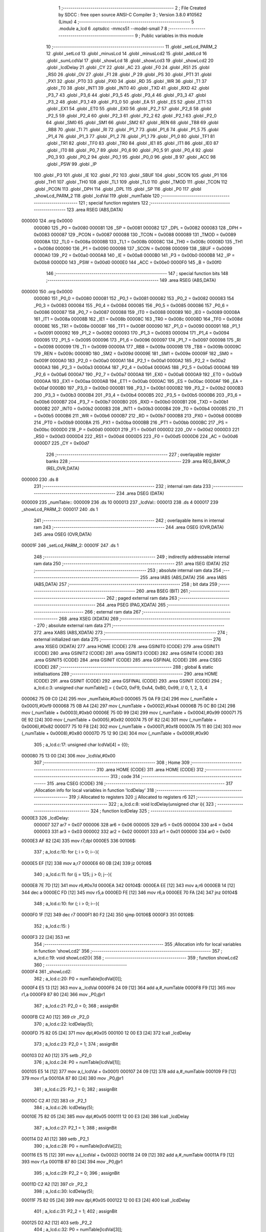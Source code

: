                                       1 ;--------------------------------------------------------
                                      2 ; File Created by SDCC : free open source ANSI-C Compiler
                                      3 ; Version 3.8.0 #10562 (Linux)
                                      4 ;--------------------------------------------------------
                                      5 	.module a_lcd
                                      6 	.optsdcc -mmcs51 --model-small
                                      7 	
                                      8 ;--------------------------------------------------------
                                      9 ; Public variables in this module
                                     10 ;--------------------------------------------------------
                                     11 	.globl _setLcd_PARM_2
                                     12 	.globl _setLcd
                                     13 	.globl _minusLcd
                                     14 	.globl _minusLcd2
                                     15 	.globl _addLcd
                                     16 	.globl _sumLcdVal
                                     17 	.globl _showLcd
                                     18 	.globl _showLcd3
                                     19 	.globl _showLcd2
                                     20 	.globl _lcdDelay
                                     21 	.globl _CY
                                     22 	.globl _AC
                                     23 	.globl _F0
                                     24 	.globl _RS1
                                     25 	.globl _RS0
                                     26 	.globl _OV
                                     27 	.globl _F1
                                     28 	.globl _P
                                     29 	.globl _PS
                                     30 	.globl _PT1
                                     31 	.globl _PX1
                                     32 	.globl _PT0
                                     33 	.globl _PX0
                                     34 	.globl _RD
                                     35 	.globl _WR
                                     36 	.globl _T1
                                     37 	.globl _T0
                                     38 	.globl _INT1
                                     39 	.globl _INT0
                                     40 	.globl _TXD
                                     41 	.globl _RXD
                                     42 	.globl _P3_7
                                     43 	.globl _P3_6
                                     44 	.globl _P3_5
                                     45 	.globl _P3_4
                                     46 	.globl _P3_3
                                     47 	.globl _P3_2
                                     48 	.globl _P3_1
                                     49 	.globl _P3_0
                                     50 	.globl _EA
                                     51 	.globl _ES
                                     52 	.globl _ET1
                                     53 	.globl _EX1
                                     54 	.globl _ET0
                                     55 	.globl _EX0
                                     56 	.globl _P2_7
                                     57 	.globl _P2_6
                                     58 	.globl _P2_5
                                     59 	.globl _P2_4
                                     60 	.globl _P2_3
                                     61 	.globl _P2_2
                                     62 	.globl _P2_1
                                     63 	.globl _P2_0
                                     64 	.globl _SM0
                                     65 	.globl _SM1
                                     66 	.globl _SM2
                                     67 	.globl _REN
                                     68 	.globl _TB8
                                     69 	.globl _RB8
                                     70 	.globl _TI
                                     71 	.globl _RI
                                     72 	.globl _P1_7
                                     73 	.globl _P1_6
                                     74 	.globl _P1_5
                                     75 	.globl _P1_4
                                     76 	.globl _P1_3
                                     77 	.globl _P1_2
                                     78 	.globl _P1_1
                                     79 	.globl _P1_0
                                     80 	.globl _TF1
                                     81 	.globl _TR1
                                     82 	.globl _TF0
                                     83 	.globl _TR0
                                     84 	.globl _IE1
                                     85 	.globl _IT1
                                     86 	.globl _IE0
                                     87 	.globl _IT0
                                     88 	.globl _P0_7
                                     89 	.globl _P0_6
                                     90 	.globl _P0_5
                                     91 	.globl _P0_4
                                     92 	.globl _P0_3
                                     93 	.globl _P0_2
                                     94 	.globl _P0_1
                                     95 	.globl _P0_0
                                     96 	.globl _B
                                     97 	.globl _ACC
                                     98 	.globl _PSW
                                     99 	.globl _IP
                                    100 	.globl _P3
                                    101 	.globl _IE
                                    102 	.globl _P2
                                    103 	.globl _SBUF
                                    104 	.globl _SCON
                                    105 	.globl _P1
                                    106 	.globl _TH1
                                    107 	.globl _TH0
                                    108 	.globl _TL1
                                    109 	.globl _TL0
                                    110 	.globl _TMOD
                                    111 	.globl _TCON
                                    112 	.globl _PCON
                                    113 	.globl _DPH
                                    114 	.globl _DPL
                                    115 	.globl _SP
                                    116 	.globl _P0
                                    117 	.globl _showLcd_PARM_2
                                    118 	.globl _lcdVal
                                    119 	.globl _numTable
                                    120 ;--------------------------------------------------------
                                    121 ; special function registers
                                    122 ;--------------------------------------------------------
                                    123 	.area RSEG    (ABS,DATA)
      000000                        124 	.org 0x0000
                           000080   125 _P0	=	0x0080
                           000081   126 _SP	=	0x0081
                           000082   127 _DPL	=	0x0082
                           000083   128 _DPH	=	0x0083
                           000087   129 _PCON	=	0x0087
                           000088   130 _TCON	=	0x0088
                           000089   131 _TMOD	=	0x0089
                           00008A   132 _TL0	=	0x008a
                           00008B   133 _TL1	=	0x008b
                           00008C   134 _TH0	=	0x008c
                           00008D   135 _TH1	=	0x008d
                           000090   136 _P1	=	0x0090
                           000098   137 _SCON	=	0x0098
                           000099   138 _SBUF	=	0x0099
                           0000A0   139 _P2	=	0x00a0
                           0000A8   140 _IE	=	0x00a8
                           0000B0   141 _P3	=	0x00b0
                           0000B8   142 _IP	=	0x00b8
                           0000D0   143 _PSW	=	0x00d0
                           0000E0   144 _ACC	=	0x00e0
                           0000F0   145 _B	=	0x00f0
                                    146 ;--------------------------------------------------------
                                    147 ; special function bits
                                    148 ;--------------------------------------------------------
                                    149 	.area RSEG    (ABS,DATA)
      000000                        150 	.org 0x0000
                           000080   151 _P0_0	=	0x0080
                           000081   152 _P0_1	=	0x0081
                           000082   153 _P0_2	=	0x0082
                           000083   154 _P0_3	=	0x0083
                           000084   155 _P0_4	=	0x0084
                           000085   156 _P0_5	=	0x0085
                           000086   157 _P0_6	=	0x0086
                           000087   158 _P0_7	=	0x0087
                           000088   159 _IT0	=	0x0088
                           000089   160 _IE0	=	0x0089
                           00008A   161 _IT1	=	0x008a
                           00008B   162 _IE1	=	0x008b
                           00008C   163 _TR0	=	0x008c
                           00008D   164 _TF0	=	0x008d
                           00008E   165 _TR1	=	0x008e
                           00008F   166 _TF1	=	0x008f
                           000090   167 _P1_0	=	0x0090
                           000091   168 _P1_1	=	0x0091
                           000092   169 _P1_2	=	0x0092
                           000093   170 _P1_3	=	0x0093
                           000094   171 _P1_4	=	0x0094
                           000095   172 _P1_5	=	0x0095
                           000096   173 _P1_6	=	0x0096
                           000097   174 _P1_7	=	0x0097
                           000098   175 _RI	=	0x0098
                           000099   176 _TI	=	0x0099
                           00009A   177 _RB8	=	0x009a
                           00009B   178 _TB8	=	0x009b
                           00009C   179 _REN	=	0x009c
                           00009D   180 _SM2	=	0x009d
                           00009E   181 _SM1	=	0x009e
                           00009F   182 _SM0	=	0x009f
                           0000A0   183 _P2_0	=	0x00a0
                           0000A1   184 _P2_1	=	0x00a1
                           0000A2   185 _P2_2	=	0x00a2
                           0000A3   186 _P2_3	=	0x00a3
                           0000A4   187 _P2_4	=	0x00a4
                           0000A5   188 _P2_5	=	0x00a5
                           0000A6   189 _P2_6	=	0x00a6
                           0000A7   190 _P2_7	=	0x00a7
                           0000A8   191 _EX0	=	0x00a8
                           0000A9   192 _ET0	=	0x00a9
                           0000AA   193 _EX1	=	0x00aa
                           0000AB   194 _ET1	=	0x00ab
                           0000AC   195 _ES	=	0x00ac
                           0000AF   196 _EA	=	0x00af
                           0000B0   197 _P3_0	=	0x00b0
                           0000B1   198 _P3_1	=	0x00b1
                           0000B2   199 _P3_2	=	0x00b2
                           0000B3   200 _P3_3	=	0x00b3
                           0000B4   201 _P3_4	=	0x00b4
                           0000B5   202 _P3_5	=	0x00b5
                           0000B6   203 _P3_6	=	0x00b6
                           0000B7   204 _P3_7	=	0x00b7
                           0000B0   205 _RXD	=	0x00b0
                           0000B1   206 _TXD	=	0x00b1
                           0000B2   207 _INT0	=	0x00b2
                           0000B3   208 _INT1	=	0x00b3
                           0000B4   209 _T0	=	0x00b4
                           0000B5   210 _T1	=	0x00b5
                           0000B6   211 _WR	=	0x00b6
                           0000B7   212 _RD	=	0x00b7
                           0000B8   213 _PX0	=	0x00b8
                           0000B9   214 _PT0	=	0x00b9
                           0000BA   215 _PX1	=	0x00ba
                           0000BB   216 _PT1	=	0x00bb
                           0000BC   217 _PS	=	0x00bc
                           0000D0   218 _P	=	0x00d0
                           0000D1   219 _F1	=	0x00d1
                           0000D2   220 _OV	=	0x00d2
                           0000D3   221 _RS0	=	0x00d3
                           0000D4   222 _RS1	=	0x00d4
                           0000D5   223 _F0	=	0x00d5
                           0000D6   224 _AC	=	0x00d6
                           0000D7   225 _CY	=	0x00d7
                                    226 ;--------------------------------------------------------
                                    227 ; overlayable register banks
                                    228 ;--------------------------------------------------------
                                    229 	.area REG_BANK_0	(REL,OVR,DATA)
      000000                        230 	.ds 8
                                    231 ;--------------------------------------------------------
                                    232 ; internal ram data
                                    233 ;--------------------------------------------------------
                                    234 	.area DSEG    (DATA)
      000009                        235 _numTable::
      000009                        236 	.ds 10
      000013                        237 _lcdVal::
      000013                        238 	.ds 4
      000017                        239 _showLcd_PARM_2:
      000017                        240 	.ds 1
                                    241 ;--------------------------------------------------------
                                    242 ; overlayable items in internal ram 
                                    243 ;--------------------------------------------------------
                                    244 	.area	OSEG    (OVR,DATA)
                                    245 	.area	OSEG    (OVR,DATA)
      00001F                        246 _setLcd_PARM_2:
      00001F                        247 	.ds 1
                                    248 ;--------------------------------------------------------
                                    249 ; indirectly addressable internal ram data
                                    250 ;--------------------------------------------------------
                                    251 	.area ISEG    (DATA)
                                    252 ;--------------------------------------------------------
                                    253 ; absolute internal ram data
                                    254 ;--------------------------------------------------------
                                    255 	.area IABS    (ABS,DATA)
                                    256 	.area IABS    (ABS,DATA)
                                    257 ;--------------------------------------------------------
                                    258 ; bit data
                                    259 ;--------------------------------------------------------
                                    260 	.area BSEG    (BIT)
                                    261 ;--------------------------------------------------------
                                    262 ; paged external ram data
                                    263 ;--------------------------------------------------------
                                    264 	.area PSEG    (PAG,XDATA)
                                    265 ;--------------------------------------------------------
                                    266 ; external ram data
                                    267 ;--------------------------------------------------------
                                    268 	.area XSEG    (XDATA)
                                    269 ;--------------------------------------------------------
                                    270 ; absolute external ram data
                                    271 ;--------------------------------------------------------
                                    272 	.area XABS    (ABS,XDATA)
                                    273 ;--------------------------------------------------------
                                    274 ; external initialized ram data
                                    275 ;--------------------------------------------------------
                                    276 	.area XISEG   (XDATA)
                                    277 	.area HOME    (CODE)
                                    278 	.area GSINIT0 (CODE)
                                    279 	.area GSINIT1 (CODE)
                                    280 	.area GSINIT2 (CODE)
                                    281 	.area GSINIT3 (CODE)
                                    282 	.area GSINIT4 (CODE)
                                    283 	.area GSINIT5 (CODE)
                                    284 	.area GSINIT  (CODE)
                                    285 	.area GSFINAL (CODE)
                                    286 	.area CSEG    (CODE)
                                    287 ;--------------------------------------------------------
                                    288 ; global & static initialisations
                                    289 ;--------------------------------------------------------
                                    290 	.area HOME    (CODE)
                                    291 	.area GSINIT  (CODE)
                                    292 	.area GSFINAL (CODE)
                                    293 	.area GSINIT  (CODE)
                                    294 ;	a_lcd.c:3: unsigned char numTable[] = { 0xC0, 0xF9, 0xA4, 0xB0, 0x99,   // 0, 1, 2, 3, 4
      000062 75 09 C0         [24]  295 	mov	_numTable,#0xc0
      000065 75 0A F9         [24]  296 	mov	(_numTable + 0x0001),#0xf9
      000068 75 0B A4         [24]  297 	mov	(_numTable + 0x0002),#0xa4
      00006B 75 0C B0         [24]  298 	mov	(_numTable + 0x0003),#0xb0
      00006E 75 0D 99         [24]  299 	mov	(_numTable + 0x0004),#0x99
      000071 75 0E 92         [24]  300 	mov	(_numTable + 0x0005),#0x92
      000074 75 0F 82         [24]  301 	mov	(_numTable + 0x0006),#0x82
      000077 75 10 F8         [24]  302 	mov	(_numTable + 0x0007),#0xf8
      00007A 75 11 80         [24]  303 	mov	(_numTable + 0x0008),#0x80
      00007D 75 12 90         [24]  304 	mov	(_numTable + 0x0009),#0x90
                                    305 ;	a_lcd.c:17: unsigned char lcdVal[4] = {0};
      000080 75 13 00         [24]  306 	mov	_lcdVal,#0x00
                                    307 ;--------------------------------------------------------
                                    308 ; Home
                                    309 ;--------------------------------------------------------
                                    310 	.area HOME    (CODE)
                                    311 	.area HOME    (CODE)
                                    312 ;--------------------------------------------------------
                                    313 ; code
                                    314 ;--------------------------------------------------------
                                    315 	.area CSEG    (CODE)
                                    316 ;------------------------------------------------------------
                                    317 ;Allocation info for local variables in function 'lcdDelay'
                                    318 ;------------------------------------------------------------
                                    319 ;i                         Allocated to registers 
                                    320 ;j                         Allocated to registers r6 
                                    321 ;------------------------------------------------------------
                                    322 ;	a_lcd.c:8: void lcdDelay(unsigned char i){
                                    323 ;	-----------------------------------------
                                    324 ;	 function lcdDelay
                                    325 ;	-----------------------------------------
      0000E3                        326 _lcdDelay:
                           000007   327 	ar7 = 0x07
                           000006   328 	ar6 = 0x06
                           000005   329 	ar5 = 0x05
                           000004   330 	ar4 = 0x04
                           000003   331 	ar3 = 0x03
                           000002   332 	ar2 = 0x02
                           000001   333 	ar1 = 0x01
                           000000   334 	ar0 = 0x00
      0000E3 AF 82            [24]  335 	mov	r7,dpl
      0000E5                        336 00106$:
                                    337 ;	a_lcd.c:10: for (; i > 0; i--){
      0000E5 EF               [12]  338 	mov	a,r7
      0000E6 60 0B            [24]  339 	jz	00108$
                                    340 ;	a_lcd.c:11: for (j = 125; j > 0; j--){
      0000E8 7E 7D            [12]  341 	mov	r6,#0x7d
      0000EA                        342 00104$:
      0000EA EE               [12]  343 	mov	a,r6
      0000EB 14               [12]  344 	dec	a
      0000EC FD               [12]  345 	mov	r5,a
      0000ED FE               [12]  346 	mov	r6,a
      0000EE 70 FA            [24]  347 	jnz	00104$
                                    348 ;	a_lcd.c:10: for (; i > 0; i--){
      0000F0 1F               [12]  349 	dec	r7
      0000F1 80 F2            [24]  350 	sjmp	00106$
      0000F3                        351 00108$:
                                    352 ;	a_lcd.c:15: }
      0000F3 22               [24]  353 	ret
                                    354 ;------------------------------------------------------------
                                    355 ;Allocation info for local variables in function 'showLcd2'
                                    356 ;------------------------------------------------------------
                                    357 ;	a_lcd.c:19: void showLcd2(){
                                    358 ;	-----------------------------------------
                                    359 ;	 function showLcd2
                                    360 ;	-----------------------------------------
      0000F4                        361 _showLcd2:
                                    362 ;	a_lcd.c:20: P0 = numTable[lcdVal[0]];
      0000F4 E5 13            [12]  363 	mov	a,_lcdVal
      0000F6 24 09            [12]  364 	add	a,#_numTable
      0000F8 F9               [12]  365 	mov	r1,a
      0000F9 87 80            [24]  366 	mov	_P0,@r1
                                    367 ;	a_lcd.c:21: P2_0 = 0;
                                    368 ;	assignBit
      0000FB C2 A0            [12]  369 	clr	_P2_0
                                    370 ;	a_lcd.c:22: lcdDelay(5);
      0000FD 75 82 05         [24]  371 	mov	dpl,#0x05
      000100 12 00 E3         [24]  372 	lcall	_lcdDelay
                                    373 ;	a_lcd.c:23: P2_0 = 1;
                                    374 ;	assignBit
      000103 D2 A0            [12]  375 	setb	_P2_0
                                    376 ;	a_lcd.c:24: P0 = numTable[lcdVal[1]];
      000105 E5 14            [12]  377 	mov	a,(_lcdVal + 0x0001)
      000107 24 09            [12]  378 	add	a,#_numTable
      000109 F9               [12]  379 	mov	r1,a
      00010A 87 80            [24]  380 	mov	_P0,@r1
                                    381 ;	a_lcd.c:25: P2_1 = 0;
                                    382 ;	assignBit
      00010C C2 A1            [12]  383 	clr	_P2_1
                                    384 ;	a_lcd.c:26: lcdDelay(5);
      00010E 75 82 05         [24]  385 	mov	dpl,#0x05
      000111 12 00 E3         [24]  386 	lcall	_lcdDelay
                                    387 ;	a_lcd.c:27: P2_1 = 1;
                                    388 ;	assignBit
      000114 D2 A1            [12]  389 	setb	_P2_1
                                    390 ;	a_lcd.c:28: P0 = numTable[lcdVal[2]];
      000116 E5 15            [12]  391 	mov	a,(_lcdVal + 0x0002)
      000118 24 09            [12]  392 	add	a,#_numTable
      00011A F9               [12]  393 	mov	r1,a
      00011B 87 80            [24]  394 	mov	_P0,@r1
                                    395 ;	a_lcd.c:29: P2_2 = 0;
                                    396 ;	assignBit
      00011D C2 A2            [12]  397 	clr	_P2_2
                                    398 ;	a_lcd.c:30: lcdDelay(5);
      00011F 75 82 05         [24]  399 	mov	dpl,#0x05
      000122 12 00 E3         [24]  400 	lcall	_lcdDelay
                                    401 ;	a_lcd.c:31: P2_2 = 1;
                                    402 ;	assignBit
      000125 D2 A2            [12]  403 	setb	_P2_2
                                    404 ;	a_lcd.c:32: P0 = numTable[lcdVal[3]];
      000127 E5 16            [12]  405 	mov	a,(_lcdVal + 0x0003)
      000129 24 09            [12]  406 	add	a,#_numTable
      00012B F9               [12]  407 	mov	r1,a
      00012C 87 80            [24]  408 	mov	_P0,@r1
                                    409 ;	a_lcd.c:33: P2_3 = 0;
                                    410 ;	assignBit
      00012E C2 A3            [12]  411 	clr	_P2_3
                                    412 ;	a_lcd.c:34: lcdDelay(5);
      000130 75 82 05         [24]  413 	mov	dpl,#0x05
      000133 12 00 E3         [24]  414 	lcall	_lcdDelay
                                    415 ;	a_lcd.c:35: P2_3 = 1;
                                    416 ;	assignBit
      000136 D2 A3            [12]  417 	setb	_P2_3
                                    418 ;	a_lcd.c:36: }
      000138 22               [24]  419 	ret
                                    420 ;------------------------------------------------------------
                                    421 ;Allocation info for local variables in function 'showLcd3'
                                    422 ;------------------------------------------------------------
                                    423 ;pos                       Allocated to registers r7 
                                    424 ;------------------------------------------------------------
                                    425 ;	a_lcd.c:38: void showLcd3(unsigned char pos){
                                    426 ;	-----------------------------------------
                                    427 ;	 function showLcd3
                                    428 ;	-----------------------------------------
      000139                        429 _showLcd3:
                                    430 ;	a_lcd.c:39: P0 = numTable[lcdVal[pos]];
      000139 E5 82            [12]  431 	mov	a,dpl
      00013B FF               [12]  432 	mov	r7,a
      00013C 24 13            [12]  433 	add	a,#_lcdVal
      00013E F9               [12]  434 	mov	r1,a
      00013F E7               [12]  435 	mov	a,@r1
      000140 FE               [12]  436 	mov	r6,a
      000141 24 09            [12]  437 	add	a,#_numTable
      000143 F9               [12]  438 	mov	r1,a
      000144 87 80            [24]  439 	mov	_P0,@r1
                                    440 ;	a_lcd.c:40: switch (pos){
      000146 EF               [12]  441 	mov	a,r7
      000147 24 FC            [12]  442 	add	a,#0xff - 0x03
      000149 40 39            [24]  443 	jc	00105$
      00014B EF               [12]  444 	mov	a,r7
      00014C 2F               [12]  445 	add	a,r7
                                    446 ;	a_lcd.c:41: case 0:
      00014D 90 01 51         [24]  447 	mov	dptr,#00114$
      000150 73               [24]  448 	jmp	@a+dptr
      000151                        449 00114$:
      000151 80 06            [24]  450 	sjmp	00101$
      000153 80 0F            [24]  451 	sjmp	00102$
      000155 80 18            [24]  452 	sjmp	00103$
      000157 80 21            [24]  453 	sjmp	00104$
      000159                        454 00101$:
                                    455 ;	a_lcd.c:42: P2_0 = 0;
                                    456 ;	assignBit
      000159 C2 A0            [12]  457 	clr	_P2_0
                                    458 ;	a_lcd.c:43: lcdDelay(5);
      00015B 75 82 05         [24]  459 	mov	dpl,#0x05
      00015E 12 00 E3         [24]  460 	lcall	_lcdDelay
                                    461 ;	a_lcd.c:44: P2_0 = 1;
                                    462 ;	assignBit
      000161 D2 A0            [12]  463 	setb	_P2_0
                                    464 ;	a_lcd.c:45: break;
                                    465 ;	a_lcd.c:46: case 1:
      000163 22               [24]  466 	ret
      000164                        467 00102$:
                                    468 ;	a_lcd.c:47: P2_1 = 0;
                                    469 ;	assignBit
      000164 C2 A1            [12]  470 	clr	_P2_1
                                    471 ;	a_lcd.c:48: lcdDelay(5);
      000166 75 82 05         [24]  472 	mov	dpl,#0x05
      000169 12 00 E3         [24]  473 	lcall	_lcdDelay
                                    474 ;	a_lcd.c:49: P2_1 = 1;
                                    475 ;	assignBit
      00016C D2 A1            [12]  476 	setb	_P2_1
                                    477 ;	a_lcd.c:50: break;
                                    478 ;	a_lcd.c:51: case 2:
      00016E 22               [24]  479 	ret
      00016F                        480 00103$:
                                    481 ;	a_lcd.c:52: P2_2 = 0;
                                    482 ;	assignBit
      00016F C2 A2            [12]  483 	clr	_P2_2
                                    484 ;	a_lcd.c:53: lcdDelay(5);
      000171 75 82 05         [24]  485 	mov	dpl,#0x05
      000174 12 00 E3         [24]  486 	lcall	_lcdDelay
                                    487 ;	a_lcd.c:54: P2_2 = 1;
                                    488 ;	assignBit
      000177 D2 A2            [12]  489 	setb	_P2_2
                                    490 ;	a_lcd.c:55: break;
                                    491 ;	a_lcd.c:56: case 3:
      000179 22               [24]  492 	ret
      00017A                        493 00104$:
                                    494 ;	a_lcd.c:57: P2_3 = 0;
                                    495 ;	assignBit
      00017A C2 A3            [12]  496 	clr	_P2_3
                                    497 ;	a_lcd.c:58: lcdDelay(5);
      00017C 75 82 05         [24]  498 	mov	dpl,#0x05
      00017F 12 00 E3         [24]  499 	lcall	_lcdDelay
                                    500 ;	a_lcd.c:59: P2_3 = 1;
                                    501 ;	assignBit
      000182 D2 A3            [12]  502 	setb	_P2_3
                                    503 ;	a_lcd.c:60: break;
                                    504 ;	a_lcd.c:61: default:
                                    505 ;	a_lcd.c:62: return;
                                    506 ;	a_lcd.c:64: }
      000184                        507 00105$:
                                    508 ;	a_lcd.c:65: }
      000184 22               [24]  509 	ret
                                    510 ;------------------------------------------------------------
                                    511 ;Allocation info for local variables in function 'showLcd'
                                    512 ;------------------------------------------------------------
                                    513 ;val                       Allocated with name '_showLcd_PARM_2'
                                    514 ;pos                       Allocated to registers r7 
                                    515 ;------------------------------------------------------------
                                    516 ;	a_lcd.c:68: void showLcd(unsigned char pos, unsigned char val){
                                    517 ;	-----------------------------------------
                                    518 ;	 function showLcd
                                    519 ;	-----------------------------------------
      000185                        520 _showLcd:
      000185 AF 82            [24]  521 	mov	r7,dpl
                                    522 ;	a_lcd.c:69: P0 = numTable[val];
      000187 E5 17            [12]  523 	mov	a,_showLcd_PARM_2
      000189 24 09            [12]  524 	add	a,#_numTable
      00018B F9               [12]  525 	mov	r1,a
      00018C 87 80            [24]  526 	mov	_P0,@r1
                                    527 ;	a_lcd.c:70: switch (pos){
      00018E EF               [12]  528 	mov	a,r7
      00018F 24 FC            [12]  529 	add	a,#0xff - 0x03
      000191 40 39            [24]  530 	jc	00105$
      000193 EF               [12]  531 	mov	a,r7
      000194 2F               [12]  532 	add	a,r7
                                    533 ;	a_lcd.c:71: case 0:
      000195 90 01 99         [24]  534 	mov	dptr,#00114$
      000198 73               [24]  535 	jmp	@a+dptr
      000199                        536 00114$:
      000199 80 06            [24]  537 	sjmp	00101$
      00019B 80 0F            [24]  538 	sjmp	00102$
      00019D 80 18            [24]  539 	sjmp	00103$
      00019F 80 21            [24]  540 	sjmp	00104$
      0001A1                        541 00101$:
                                    542 ;	a_lcd.c:72: P2_0 = 0;
                                    543 ;	assignBit
      0001A1 C2 A0            [12]  544 	clr	_P2_0
                                    545 ;	a_lcd.c:73: lcdDelay(5);
      0001A3 75 82 05         [24]  546 	mov	dpl,#0x05
      0001A6 12 00 E3         [24]  547 	lcall	_lcdDelay
                                    548 ;	a_lcd.c:74: P2_0 = 1;
                                    549 ;	assignBit
      0001A9 D2 A0            [12]  550 	setb	_P2_0
                                    551 ;	a_lcd.c:75: break;
                                    552 ;	a_lcd.c:76: case 1:
      0001AB 22               [24]  553 	ret
      0001AC                        554 00102$:
                                    555 ;	a_lcd.c:77: P2_1 = 0;
                                    556 ;	assignBit
      0001AC C2 A1            [12]  557 	clr	_P2_1
                                    558 ;	a_lcd.c:78: lcdDelay(5);
      0001AE 75 82 05         [24]  559 	mov	dpl,#0x05
      0001B1 12 00 E3         [24]  560 	lcall	_lcdDelay
                                    561 ;	a_lcd.c:79: P2_1 = 1;
                                    562 ;	assignBit
      0001B4 D2 A1            [12]  563 	setb	_P2_1
                                    564 ;	a_lcd.c:80: break;
                                    565 ;	a_lcd.c:81: case 2:
      0001B6 22               [24]  566 	ret
      0001B7                        567 00103$:
                                    568 ;	a_lcd.c:82: P2_2 = 0;
                                    569 ;	assignBit
      0001B7 C2 A2            [12]  570 	clr	_P2_2
                                    571 ;	a_lcd.c:83: lcdDelay(5);
      0001B9 75 82 05         [24]  572 	mov	dpl,#0x05
      0001BC 12 00 E3         [24]  573 	lcall	_lcdDelay
                                    574 ;	a_lcd.c:84: P2_2 = 1;
                                    575 ;	assignBit
      0001BF D2 A2            [12]  576 	setb	_P2_2
                                    577 ;	a_lcd.c:85: break;
                                    578 ;	a_lcd.c:86: case 3:
      0001C1 22               [24]  579 	ret
      0001C2                        580 00104$:
                                    581 ;	a_lcd.c:87: P2_3 = 0;
                                    582 ;	assignBit
      0001C2 C2 A3            [12]  583 	clr	_P2_3
                                    584 ;	a_lcd.c:88: lcdDelay(5);
      0001C4 75 82 05         [24]  585 	mov	dpl,#0x05
      0001C7 12 00 E3         [24]  586 	lcall	_lcdDelay
                                    587 ;	a_lcd.c:89: P2_3 = 1;
                                    588 ;	assignBit
      0001CA D2 A3            [12]  589 	setb	_P2_3
                                    590 ;	a_lcd.c:90: break;
                                    591 ;	a_lcd.c:91: default:
                                    592 ;	a_lcd.c:92: return;
                                    593 ;	a_lcd.c:94: }
      0001CC                        594 00105$:
                                    595 ;	a_lcd.c:95: }
      0001CC 22               [24]  596 	ret
                                    597 ;------------------------------------------------------------
                                    598 ;Allocation info for local variables in function 'sumLcdVal'
                                    599 ;------------------------------------------------------------
                                    600 ;answer                    Allocated to registers 
                                    601 ;------------------------------------------------------------
                                    602 ;	a_lcd.c:97: int sumLcdVal(){
                                    603 ;	-----------------------------------------
                                    604 ;	 function sumLcdVal
                                    605 ;	-----------------------------------------
      0001CD                        606 _sumLcdVal:
                                    607 ;	a_lcd.c:99: answer = lcdVal[3] + lcdVal[2]*10 + lcdVal[1]*100 + lcdVal[0]*1000;
      0001CD AE 16            [24]  608 	mov	r6,(_lcdVal + 0x0003)
      0001CF 7F 00            [12]  609 	mov	r7,#0x00
      0001D1 85 15 1F         [24]  610 	mov	__mulint_PARM_2,(_lcdVal + 0x0002)
                                    611 ;	1-genFromRTrack replaced	mov	(__mulint_PARM_2 + 1),#0x00
      0001D4 8F 20            [24]  612 	mov	(__mulint_PARM_2 + 1),r7
      0001D6 90 00 0A         [24]  613 	mov	dptr,#0x000a
      0001D9 C0 07            [24]  614 	push	ar7
      0001DB C0 06            [24]  615 	push	ar6
      0001DD 12 07 EA         [24]  616 	lcall	__mulint
      0001E0 AC 82            [24]  617 	mov	r4,dpl
      0001E2 AD 83            [24]  618 	mov	r5,dph
      0001E4 D0 06            [24]  619 	pop	ar6
      0001E6 D0 07            [24]  620 	pop	ar7
      0001E8 EC               [12]  621 	mov	a,r4
      0001E9 2E               [12]  622 	add	a,r6
      0001EA FE               [12]  623 	mov	r6,a
      0001EB ED               [12]  624 	mov	a,r5
      0001EC 3F               [12]  625 	addc	a,r7
      0001ED FF               [12]  626 	mov	r7,a
      0001EE 85 14 1F         [24]  627 	mov	__mulint_PARM_2,(_lcdVal + 0x0001)
      0001F1 75 20 00         [24]  628 	mov	(__mulint_PARM_2 + 1),#0x00
      0001F4 90 00 64         [24]  629 	mov	dptr,#0x0064
      0001F7 C0 07            [24]  630 	push	ar7
      0001F9 C0 06            [24]  631 	push	ar6
      0001FB 12 07 EA         [24]  632 	lcall	__mulint
      0001FE AC 82            [24]  633 	mov	r4,dpl
      000200 AD 83            [24]  634 	mov	r5,dph
      000202 D0 06            [24]  635 	pop	ar6
      000204 D0 07            [24]  636 	pop	ar7
      000206 EC               [12]  637 	mov	a,r4
      000207 2E               [12]  638 	add	a,r6
      000208 FE               [12]  639 	mov	r6,a
      000209 ED               [12]  640 	mov	a,r5
      00020A 3F               [12]  641 	addc	a,r7
      00020B FF               [12]  642 	mov	r7,a
      00020C 85 13 1F         [24]  643 	mov	__mulint_PARM_2,_lcdVal
      00020F 75 20 00         [24]  644 	mov	(__mulint_PARM_2 + 1),#0x00
      000212 90 03 E8         [24]  645 	mov	dptr,#0x03e8
      000215 C0 07            [24]  646 	push	ar7
      000217 C0 06            [24]  647 	push	ar6
      000219 12 07 EA         [24]  648 	lcall	__mulint
      00021C AC 82            [24]  649 	mov	r4,dpl
      00021E AD 83            [24]  650 	mov	r5,dph
      000220 D0 06            [24]  651 	pop	ar6
      000222 D0 07            [24]  652 	pop	ar7
      000224 EC               [12]  653 	mov	a,r4
      000225 2E               [12]  654 	add	a,r6
      000226 F5 82            [12]  655 	mov	dpl,a
      000228 ED               [12]  656 	mov	a,r5
      000229 3F               [12]  657 	addc	a,r7
      00022A F5 83            [12]  658 	mov	dph,a
                                    659 ;	a_lcd.c:100: return answer;
                                    660 ;	a_lcd.c:101: }
      00022C 22               [24]  661 	ret
                                    662 ;------------------------------------------------------------
                                    663 ;Allocation info for local variables in function 'addLcd'
                                    664 ;------------------------------------------------------------
                                    665 ;ix                        Allocated to registers r7 
                                    666 ;i                         Allocated to registers r5 r6 
                                    667 ;------------------------------------------------------------
                                    668 ;	a_lcd.c:103: void addLcd(unsigned char ix){
                                    669 ;	-----------------------------------------
                                    670 ;	 function addLcd
                                    671 ;	-----------------------------------------
      00022D                        672 _addLcd:
                                    673 ;	a_lcd.c:104: lcdVal[ix]++;
      00022D E5 82            [12]  674 	mov	a,dpl
      00022F FF               [12]  675 	mov	r7,a
      000230 24 13            [12]  676 	add	a,#_lcdVal
      000232 F9               [12]  677 	mov	r1,a
      000233 87 06            [24]  678 	mov	ar6,@r1
      000235 0E               [12]  679 	inc	r6
      000236 A7 06            [24]  680 	mov	@r1,ar6
                                    681 ;	a_lcd.c:105: if (lcdVal[ix]>9){
      000238 EE               [12]  682 	mov	a,r6
      000239 24 F6            [12]  683 	add	a,#0xff - 0x09
      00023B 50 27            [24]  684 	jnc	00109$
                                    685 ;	a_lcd.c:106: lcdVal[ix] = 0;
      00023D 77 00            [12]  686 	mov	@r1,#0x00
                                    687 ;	a_lcd.c:107: if (ix == 0){
      00023F EF               [12]  688 	mov	a,r7
                                    689 ;	a_lcd.c:108: for (int i = 0; i < 4; i++){
      000240 70 1B            [24]  690 	jnz	00103$
      000242 FD               [12]  691 	mov	r5,a
      000243 FE               [12]  692 	mov	r6,a
      000244                        693 00107$:
      000244 C3               [12]  694 	clr	c
      000245 ED               [12]  695 	mov	a,r5
      000246 94 04            [12]  696 	subb	a,#0x04
      000248 EE               [12]  697 	mov	a,r6
      000249 64 80            [12]  698 	xrl	a,#0x80
      00024B 94 80            [12]  699 	subb	a,#0x80
      00024D 50 0D            [24]  700 	jnc	00101$
                                    701 ;	a_lcd.c:109: lcdVal[i] = 0;
      00024F ED               [12]  702 	mov	a,r5
      000250 24 13            [12]  703 	add	a,#_lcdVal
      000252 F8               [12]  704 	mov	r0,a
      000253 76 00            [12]  705 	mov	@r0,#0x00
                                    706 ;	a_lcd.c:108: for (int i = 0; i < 4; i++){
      000255 0D               [12]  707 	inc	r5
      000256 BD 00 EB         [24]  708 	cjne	r5,#0x00,00107$
      000259 0E               [12]  709 	inc	r6
      00025A 80 E8            [24]  710 	sjmp	00107$
      00025C                        711 00101$:
                                    712 ;	a_lcd.c:111: return;
      00025C 22               [24]  713 	ret
      00025D                        714 00103$:
                                    715 ;	a_lcd.c:113: addLcd(ix-1);
      00025D EF               [12]  716 	mov	a,r7
      00025E 14               [12]  717 	dec	a
      00025F F5 82            [12]  718 	mov	dpl,a
                                    719 ;	a_lcd.c:115: }
      000261 02 02 2D         [24]  720 	ljmp	_addLcd
      000264                        721 00109$:
      000264 22               [24]  722 	ret
                                    723 ;------------------------------------------------------------
                                    724 ;Allocation info for local variables in function 'minusLcd2'
                                    725 ;------------------------------------------------------------
                                    726 ;ix                        Allocated to registers r7 
                                    727 ;i                         Allocated to registers r6 r7 
                                    728 ;------------------------------------------------------------
                                    729 ;	a_lcd.c:117: void minusLcd2(unsigned char ix){
                                    730 ;	-----------------------------------------
                                    731 ;	 function minusLcd2
                                    732 ;	-----------------------------------------
      000265                        733 _minusLcd2:
                                    734 ;	a_lcd.c:118: if (lcdVal[ix]!=0){
      000265 E5 82            [12]  735 	mov	a,dpl
      000267 FF               [12]  736 	mov	r7,a
      000268 24 13            [12]  737 	add	a,#_lcdVal
      00026A F9               [12]  738 	mov	r1,a
      00026B E7               [12]  739 	mov	a,@r1
      00026C FE               [12]  740 	mov	r6,a
      00026D 60 04            [24]  741 	jz	00112$
                                    742 ;	a_lcd.c:119: lcdVal[ix]--;
      00026F EE               [12]  743 	mov	a,r6
      000270 14               [12]  744 	dec	a
      000271 F7               [12]  745 	mov	@r1,a
      000272 22               [24]  746 	ret
      000273                        747 00112$:
                                    748 ;	a_lcd.c:121: if (lcdVal[ix-1]!=0){
      000273 EF               [12]  749 	mov	a,r7
      000274 14               [12]  750 	dec	a
      000275 24 13            [12]  751 	add	a,#_lcdVal
      000277 F8               [12]  752 	mov	r0,a
      000278 E6               [12]  753 	mov	a,@r0
      000279 60 09            [24]  754 	jz	00109$
                                    755 ;	a_lcd.c:122: lcdVal[ix] = 9;
      00027B 77 09            [12]  756 	mov	@r1,#0x09
                                    757 ;	a_lcd.c:123: minusLcd2(ix-1);
      00027D EF               [12]  758 	mov	a,r7
      00027E 14               [12]  759 	dec	a
      00027F F5 82            [12]  760 	mov	dpl,a
      000281 02 02 65         [24]  761 	ljmp	_minusLcd2
      000284                        762 00109$:
                                    763 ;	a_lcd.c:125: if (lcdVal[ix-2]!=0){
      000284 EF               [12]  764 	mov	a,r7
      000285 24 FE            [12]  765 	add	a,#0xfe
      000287 24 13            [12]  766 	add	a,#_lcdVal
      000289 F8               [12]  767 	mov	r0,a
      00028A E6               [12]  768 	mov	a,@r0
      00028B 60 11            [24]  769 	jz	00106$
                                    770 ;	a_lcd.c:126: lcdVal[ix] = 9;
      00028D 77 09            [12]  771 	mov	@r1,#0x09
                                    772 ;	a_lcd.c:127: lcdVal[ix-1] = 9;
      00028F EF               [12]  773 	mov	a,r7
      000290 14               [12]  774 	dec	a
      000291 24 13            [12]  775 	add	a,#_lcdVal
      000293 F8               [12]  776 	mov	r0,a
      000294 76 09            [12]  777 	mov	@r0,#0x09
                                    778 ;	a_lcd.c:128: minusLcd2(ix-2);
      000296 EF               [12]  779 	mov	a,r7
      000297 24 FE            [12]  780 	add	a,#0xfe
      000299 F5 82            [12]  781 	mov	dpl,a
      00029B 02 02 65         [24]  782 	ljmp	_minusLcd2
      00029E                        783 00106$:
                                    784 ;	a_lcd.c:130: if (lcdVal[ix-3]!=0){
      00029E EF               [12]  785 	mov	a,r7
      00029F 24 FD            [12]  786 	add	a,#0xfd
      0002A1 24 13            [12]  787 	add	a,#_lcdVal
      0002A3 F8               [12]  788 	mov	r0,a
      0002A4 E6               [12]  789 	mov	a,@r0
      0002A5 60 19            [24]  790 	jz	00124$
                                    791 ;	a_lcd.c:131: lcdVal[ix] = 9;
      0002A7 77 09            [12]  792 	mov	@r1,#0x09
                                    793 ;	a_lcd.c:132: lcdVal[ix-1] = 9;
      0002A9 EF               [12]  794 	mov	a,r7
      0002AA 14               [12]  795 	dec	a
      0002AB 24 13            [12]  796 	add	a,#_lcdVal
      0002AD F8               [12]  797 	mov	r0,a
      0002AE 76 09            [12]  798 	mov	@r0,#0x09
                                    799 ;	a_lcd.c:133: lcdVal[ix-2] = 9;
      0002B0 EF               [12]  800 	mov	a,r7
      0002B1 24 FE            [12]  801 	add	a,#0xfe
      0002B3 24 13            [12]  802 	add	a,#_lcdVal
      0002B5 F8               [12]  803 	mov	r0,a
      0002B6 76 09            [12]  804 	mov	@r0,#0x09
                                    805 ;	a_lcd.c:134: minusLcd2(ix-3);
      0002B8 EF               [12]  806 	mov	a,r7
      0002B9 24 FD            [12]  807 	add	a,#0xfd
      0002BB F5 82            [12]  808 	mov	dpl,a
                                    809 ;	a_lcd.c:136: for (int i = 0; i < 4; i++){
      0002BD 02 02 65         [24]  810 	ljmp	_minusLcd2
      0002C0                        811 00124$:
      0002C0 7E 00            [12]  812 	mov	r6,#0x00
      0002C2 7F 00            [12]  813 	mov	r7,#0x00
      0002C4                        814 00115$:
      0002C4 C3               [12]  815 	clr	c
      0002C5 EE               [12]  816 	mov	a,r6
      0002C6 94 04            [12]  817 	subb	a,#0x04
      0002C8 EF               [12]  818 	mov	a,r7
      0002C9 64 80            [12]  819 	xrl	a,#0x80
      0002CB 94 80            [12]  820 	subb	a,#0x80
      0002CD 50 0D            [24]  821 	jnc	00101$
                                    822 ;	a_lcd.c:137: lcdVal[i] = 9;
      0002CF EE               [12]  823 	mov	a,r6
      0002D0 24 13            [12]  824 	add	a,#_lcdVal
      0002D2 F8               [12]  825 	mov	r0,a
      0002D3 76 09            [12]  826 	mov	@r0,#0x09
                                    827 ;	a_lcd.c:136: for (int i = 0; i < 4; i++){
      0002D5 0E               [12]  828 	inc	r6
      0002D6 BE 00 EB         [24]  829 	cjne	r6,#0x00,00115$
      0002D9 0F               [12]  830 	inc	r7
      0002DA 80 E8            [24]  831 	sjmp	00115$
      0002DC                        832 00101$:
                                    833 ;	a_lcd.c:139: return;
                                    834 ;	a_lcd.c:144: }
      0002DC 22               [24]  835 	ret
                                    836 ;------------------------------------------------------------
                                    837 ;Allocation info for local variables in function 'minusLcd'
                                    838 ;------------------------------------------------------------
                                    839 ;tVal                      Allocated to registers r6 r7 
                                    840 ;------------------------------------------------------------
                                    841 ;	a_lcd.c:146: void minusLcd(){
                                    842 ;	-----------------------------------------
                                    843 ;	 function minusLcd
                                    844 ;	-----------------------------------------
      0002DD                        845 _minusLcd:
                                    846 ;	a_lcd.c:147: int tVal = sumLcdVal();
      0002DD 12 01 CD         [24]  847 	lcall	_sumLcdVal
      0002E0 AE 82            [24]  848 	mov	r6,dpl
      0002E2 AF 83            [24]  849 	mov	r7,dph
                                    850 ;	a_lcd.c:148: if (tVal == 0){
      0002E4 EE               [12]  851 	mov	a,r6
      0002E5 4F               [12]  852 	orl	a,r7
      0002E6 70 06            [24]  853 	jnz	00102$
                                    854 ;	a_lcd.c:149: tVal = 9999;
      0002E8 7E 0F            [12]  855 	mov	r6,#0x0f
      0002EA 7F 27            [12]  856 	mov	r7,#0x27
      0002EC 80 05            [24]  857 	sjmp	00103$
      0002EE                        858 00102$:
                                    859 ;	a_lcd.c:151: tVal--;
      0002EE 1E               [12]  860 	dec	r6
      0002EF BE FF 01         [24]  861 	cjne	r6,#0xff,00135$
      0002F2 1F               [12]  862 	dec	r7
      0002F3                        863 00135$:
      0002F3                        864 00103$:
                                    865 ;	a_lcd.c:153: if (tVal > 0){
      0002F3 C3               [12]  866 	clr	c
      0002F4 E4               [12]  867 	clr	a
      0002F5 9E               [12]  868 	subb	a,r6
      0002F6 74 80            [12]  869 	mov	a,#(0x00 ^ 0x80)
      0002F8 8F F0            [24]  870 	mov	b,r7
      0002FA 63 F0 80         [24]  871 	xrl	b,#0x80
      0002FD 95 F0            [12]  872 	subb	a,b
      0002FF 50 2A            [24]  873 	jnc	00105$
                                    874 ;	a_lcd.c:154: lcdVal[3] = tVal % 10;
      000301 75 1F 0A         [24]  875 	mov	__modsint_PARM_2,#0x0a
      000304 75 20 00         [24]  876 	mov	(__modsint_PARM_2 + 1),#0x00
      000307 8E 82            [24]  877 	mov	dpl,r6
      000309 8F 83            [24]  878 	mov	dph,r7
      00030B C0 07            [24]  879 	push	ar7
      00030D C0 06            [24]  880 	push	ar6
      00030F 12 08 99         [24]  881 	lcall	__modsint
      000312 AC 82            [24]  882 	mov	r4,dpl
      000314 D0 06            [24]  883 	pop	ar6
      000316 D0 07            [24]  884 	pop	ar7
      000318 8C 16            [24]  885 	mov	(_lcdVal + 0x0003),r4
                                    886 ;	a_lcd.c:155: tVal /= 10;
      00031A 75 1F 0A         [24]  887 	mov	__divsint_PARM_2,#0x0a
      00031D 75 20 00         [24]  888 	mov	(__divsint_PARM_2 + 1),#0x00
      000320 8E 82            [24]  889 	mov	dpl,r6
      000322 8F 83            [24]  890 	mov	dph,r7
      000324 12 08 CF         [24]  891 	lcall	__divsint
      000327 AE 82            [24]  892 	mov	r6,dpl
      000329 AF 83            [24]  893 	mov	r7,dph
      00032B                        894 00105$:
                                    895 ;	a_lcd.c:157: if (tVal > 0){
      00032B C3               [12]  896 	clr	c
      00032C E4               [12]  897 	clr	a
      00032D 9E               [12]  898 	subb	a,r6
      00032E 74 80            [12]  899 	mov	a,#(0x00 ^ 0x80)
      000330 8F F0            [24]  900 	mov	b,r7
      000332 63 F0 80         [24]  901 	xrl	b,#0x80
      000335 95 F0            [12]  902 	subb	a,b
      000337 50 2A            [24]  903 	jnc	00107$
                                    904 ;	a_lcd.c:158: lcdVal[2] = tVal%10;
      000339 75 1F 0A         [24]  905 	mov	__modsint_PARM_2,#0x0a
      00033C 75 20 00         [24]  906 	mov	(__modsint_PARM_2 + 1),#0x00
      00033F 8E 82            [24]  907 	mov	dpl,r6
      000341 8F 83            [24]  908 	mov	dph,r7
      000343 C0 07            [24]  909 	push	ar7
      000345 C0 06            [24]  910 	push	ar6
      000347 12 08 99         [24]  911 	lcall	__modsint
      00034A AC 82            [24]  912 	mov	r4,dpl
      00034C D0 06            [24]  913 	pop	ar6
      00034E D0 07            [24]  914 	pop	ar7
      000350 8C 15            [24]  915 	mov	(_lcdVal + 0x0002),r4
                                    916 ;	a_lcd.c:159: tVal /= 10;
      000352 75 1F 0A         [24]  917 	mov	__divsint_PARM_2,#0x0a
      000355 75 20 00         [24]  918 	mov	(__divsint_PARM_2 + 1),#0x00
      000358 8E 82            [24]  919 	mov	dpl,r6
      00035A 8F 83            [24]  920 	mov	dph,r7
      00035C 12 08 CF         [24]  921 	lcall	__divsint
      00035F AE 82            [24]  922 	mov	r6,dpl
      000361 AF 83            [24]  923 	mov	r7,dph
      000363                        924 00107$:
                                    925 ;	a_lcd.c:161: if (tVal > 0){
      000363 C3               [12]  926 	clr	c
      000364 E4               [12]  927 	clr	a
      000365 9E               [12]  928 	subb	a,r6
      000366 74 80            [12]  929 	mov	a,#(0x00 ^ 0x80)
      000368 8F F0            [24]  930 	mov	b,r7
      00036A 63 F0 80         [24]  931 	xrl	b,#0x80
      00036D 95 F0            [12]  932 	subb	a,b
      00036F 50 2A            [24]  933 	jnc	00109$
                                    934 ;	a_lcd.c:162: lcdVal[1] = tVal%10;
      000371 75 1F 0A         [24]  935 	mov	__modsint_PARM_2,#0x0a
      000374 75 20 00         [24]  936 	mov	(__modsint_PARM_2 + 1),#0x00
      000377 8E 82            [24]  937 	mov	dpl,r6
      000379 8F 83            [24]  938 	mov	dph,r7
      00037B C0 07            [24]  939 	push	ar7
      00037D C0 06            [24]  940 	push	ar6
      00037F 12 08 99         [24]  941 	lcall	__modsint
      000382 AC 82            [24]  942 	mov	r4,dpl
      000384 D0 06            [24]  943 	pop	ar6
      000386 D0 07            [24]  944 	pop	ar7
      000388 8C 14            [24]  945 	mov	(_lcdVal + 0x0001),r4
                                    946 ;	a_lcd.c:163: tVal /= 10;
      00038A 75 1F 0A         [24]  947 	mov	__divsint_PARM_2,#0x0a
      00038D 75 20 00         [24]  948 	mov	(__divsint_PARM_2 + 1),#0x00
      000390 8E 82            [24]  949 	mov	dpl,r6
      000392 8F 83            [24]  950 	mov	dph,r7
      000394 12 08 CF         [24]  951 	lcall	__divsint
      000397 AE 82            [24]  952 	mov	r6,dpl
      000399 AF 83            [24]  953 	mov	r7,dph
      00039B                        954 00109$:
                                    955 ;	a_lcd.c:165: if (tVal > 0){
      00039B C3               [12]  956 	clr	c
      00039C E4               [12]  957 	clr	a
      00039D 9E               [12]  958 	subb	a,r6
      00039E 74 80            [12]  959 	mov	a,#(0x00 ^ 0x80)
      0003A0 8F F0            [24]  960 	mov	b,r7
      0003A2 63 F0 80         [24]  961 	xrl	b,#0x80
      0003A5 95 F0            [12]  962 	subb	a,b
      0003A7 50 13            [24]  963 	jnc	00111$
                                    964 ;	a_lcd.c:166: lcdVal[0] = tVal%10;
      0003A9 75 1F 0A         [24]  965 	mov	__modsint_PARM_2,#0x0a
      0003AC 75 20 00         [24]  966 	mov	(__modsint_PARM_2 + 1),#0x00
      0003AF 8E 82            [24]  967 	mov	dpl,r6
      0003B1 8F 83            [24]  968 	mov	dph,r7
      0003B3 12 08 99         [24]  969 	lcall	__modsint
      0003B6 AE 82            [24]  970 	mov	r6,dpl
      0003B8 AF 83            [24]  971 	mov	r7,dph
      0003BA 8E 13            [24]  972 	mov	_lcdVal,r6
                                    973 ;	a_lcd.c:167: tVal /=10;
      0003BC                        974 00111$:
                                    975 ;	a_lcd.c:169: return;
                                    976 ;	a_lcd.c:170: }
      0003BC 22               [24]  977 	ret
                                    978 ;------------------------------------------------------------
                                    979 ;Allocation info for local variables in function 'setLcd'
                                    980 ;------------------------------------------------------------
                                    981 ;val                       Allocated with name '_setLcd_PARM_2'
                                    982 ;pos                       Allocated to registers r7 
                                    983 ;------------------------------------------------------------
                                    984 ;	a_lcd.c:172: void setLcd(unsigned char pos, unsigned char val){
                                    985 ;	-----------------------------------------
                                    986 ;	 function setLcd
                                    987 ;	-----------------------------------------
      0003BD                        988 _setLcd:
                                    989 ;	a_lcd.c:173: lcdVal[pos] = val;
      0003BD E5 82            [12]  990 	mov	a,dpl
      0003BF 24 13            [12]  991 	add	a,#_lcdVal
      0003C1 F8               [12]  992 	mov	r0,a
      0003C2 A6 1F            [24]  993 	mov	@r0,_setLcd_PARM_2
                                    994 ;	a_lcd.c:174: }
      0003C4 22               [24]  995 	ret
                                    996 	.area CSEG    (CODE)
                                    997 	.area CONST   (CODE)
                                    998 	.area XINIT   (CODE)
                                    999 	.area CABS    (ABS,CODE)
